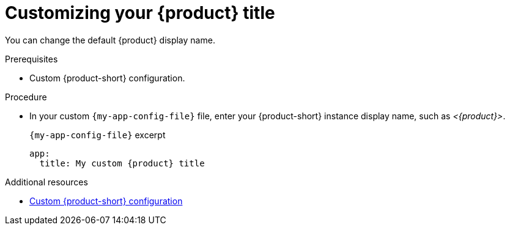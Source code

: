 [id="customizing-your-product-title"]
= Customizing your {product} title

You can change the default {product} display name.

.Prerequisites
* Custom {product-short} configuration.

.Procedure
* In your custom `{my-app-config-file}` file, enter your {product-short} instance display name, such as _<{product}>_.
+
.`{my-app-config-file}` excerpt
[source,yaml,subs="+attributes,+quotes"]
----
app:
  title: My custom {product} title
----

[role="_additional-resources"]
.Additional resources

* link:{configuring-book-url}[Custom {product-short} configuration]
